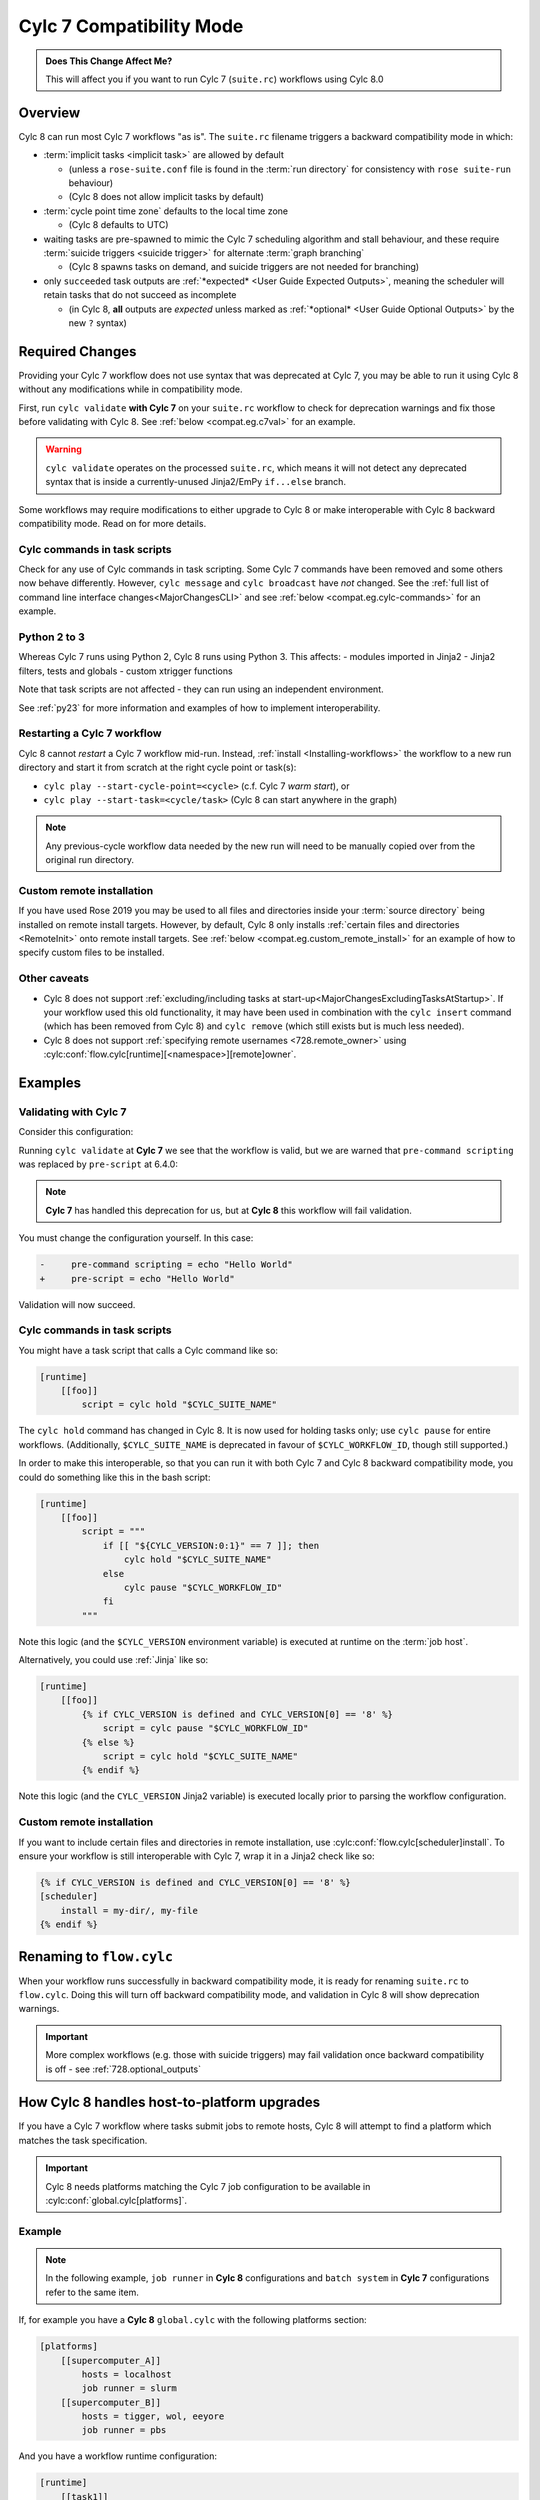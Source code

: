 .. _cylc_7_compat_mode:

Cylc 7 Compatibility Mode
=========================

.. admonition:: Does This Change Affect Me?
   :class: tip

   This will affect you if you want to run Cylc 7 (``suite.rc``) workflows
   using Cylc 8.0

Overview
--------

Cylc 8 can run most Cylc 7 workflows "as is".
The ``suite.rc`` filename triggers a backward compatibility mode in which:

- :term:`implicit tasks <implicit task>` are allowed by default

  - (unless a ``rose-suite.conf`` file is found in the :term:`run directory`
    for consistency with ``rose suite-run`` behaviour)
  - (Cylc 8 does not allow implicit tasks by default)

- :term:`cycle point time zone` defaults to the local time zone

  - (Cylc 8 defaults to UTC)

- waiting tasks are pre-spawned to mimic the Cylc 7 scheduling algorithm and
  stall behaviour, and these require
  :term:`suicide triggers <suicide trigger>`
  for alternate :term:`graph branching`

  - (Cylc 8 spawns tasks on demand, and suicide triggers are not needed for
    branching)

- only ``succeeded`` task outputs are :ref:`*expected* <User Guide Expected Outputs>`,
  meaning the scheduler will retain tasks that do not succeed as incomplete

  - (in Cylc 8, **all** outputs are *expected* unless marked as
    :ref:`*optional* <User Guide Optional Outputs>` by the new ``?`` syntax)


.. _compat_required_changes:

Required Changes
----------------

Providing your Cylc 7 workflow does not use syntax that was deprecated at Cylc 7,
you may be able to run it using Cylc 8 without any modifications while in
compatibility mode.

First, run ``cylc validate`` **with Cylc 7** on your ``suite.rc`` workflow
to check for deprecation warnings and fix those before validating with Cylc 8.
See :ref:`below <compat.eg.c7val>` for an example.

.. warning::

   ``cylc validate`` operates on the processed ``suite.rc``, which
   means it will not detect any deprecated syntax that is inside a
   currently-unused Jinja2/EmPy ``if...else`` branch.

Some workflows may require modifications to either upgrade to Cylc 8 or make
interoperable with Cylc 8 backward compatibility mode. Read on for more details.


Cylc commands in task scripts
^^^^^^^^^^^^^^^^^^^^^^^^^^^^^

Check for any use of Cylc commands in task scripting. Some Cylc 7 commands
have been removed and some others now behave differently.
However, ``cylc message`` and ``cylc broadcast`` have *not* changed.
See the :ref:`full list of command line interface changes<MajorChangesCLI>`
and see :ref:`below <compat.eg.cylc-commands>` for an example.


Python 2 to 3
^^^^^^^^^^^^^

Whereas Cylc 7 runs using Python 2, Cylc 8 runs using Python 3. This affects:
- modules imported in Jinja2
- Jinja2 filters, tests and globals
- custom xtrigger functions

Note that task scripts are not affected - they can run using an independent
environment.

See :ref:`py23` for more information and examples of how to implement
interoperability.


Restarting a Cylc 7 workflow
^^^^^^^^^^^^^^^^^^^^^^^^^^^^

Cylc 8 cannot *restart* a Cylc 7 workflow mid-run. Instead, :ref:`install
<Installing-workflows>` the workflow to a new run directory and start it
from scratch at the right cycle point or task(s):

- ``cylc play --start-cycle-point=<cycle>`` (c.f. Cylc 7 *warm start*), or
- ``cylc play --start-task=<cycle/task>``   (Cylc 8 can start anywhere in the graph)

.. note::

   Any previous-cycle workflow data needed by the new run will need to be
   manually copied over from the original run directory.


Custom remote installation
^^^^^^^^^^^^^^^^^^^^^^^^^^

If you have used Rose 2019 you may be used to all files and directories inside
your :term:`source directory` being installed on remote install targets.
However, by default, Cylc 8 only installs
:ref:`certain files and directories <RemoteInit>` onto remote install targets.
See :ref:`below <compat.eg.custom_remote_install>` for an example of how to specify
custom files to be installed.


Other caveats
^^^^^^^^^^^^^

- Cylc 8 does not support
  :ref:`excluding/including tasks at start-up<MajorChangesExcludingTasksAtStartup>`.
  If your workflow used this old functionality, it may have been used in
  combination with the ``cylc insert`` command (which has been removed from
  Cylc 8) and ``cylc remove`` (which still exists but is much less needed).

- Cylc 8 does not support :ref:`specifying remote usernames <728.remote_owner>`
  using :cylc:conf:`flow.cylc[runtime][<namespace>][remote]owner`.


Examples
--------

.. _compat.eg.c7val:

Validating with Cylc 7
^^^^^^^^^^^^^^^^^^^^^^

Consider this configuration:

.. code-block:: cylc
   :caption: ``suite.rc``

   [scheduling]
       initial cycle point = 11000101T00
       [[dependencies]]
           [[[R1]]]
               graph = task

   [runtime]
       [[task]]
           pre-command scripting = echo "Hello World"

Running ``cylc validate`` at **Cylc 7** we see that the
workflow is valid, but we are warned that ``pre-command scripting``
was replaced by ``pre-script`` at 6.4.0:

.. code-block:: console
   :caption: Cylc 7 validation

   $ cylc validate .
   WARNING - deprecated items were automatically upgraded in 'suite definition':
   WARNING -  * (6.4.0) [runtime][task][pre-command scripting] -> [runtime][task][pre-script] - value unchanged
   Valid for cylc-7.8.7

.. note::

   **Cylc 7** has handled this deprecation for us, but at **Cylc 8** this
   workflow will fail validation.

   .. code-block:: console
      :caption: Cylc 8 validation

      $ cylc validate .
      IllegalItemError: [runtime][task]pre-command scripting

You must change the configuration yourself. In this case:

.. code-block:: diff

   -     pre-command scripting = echo "Hello World"
   +     pre-script = echo "Hello World"

Validation will now succeed.


.. _compat.eg.cylc-commands:

Cylc commands in task scripts
^^^^^^^^^^^^^^^^^^^^^^^^^^^^^

You might have a task script that calls a Cylc command like so:

.. code-block:: cylc

   [runtime]
       [[foo]]
           script = cylc hold "$CYLC_SUITE_NAME"

The ``cylc hold`` command has changed in Cylc 8. It is now used for holding
tasks only; use ``cylc pause`` for entire workflows.
(Additionally, ``$CYLC_SUITE_NAME`` is deprecated in favour of
``$CYLC_WORKFLOW_ID``, though still supported.)

In order to make this interoperable, so that you can run it with both Cylc 7
and Cylc 8 backward compatibility mode, you could do something like this
in the bash script:

.. code-block:: cylc

   [runtime]
       [[foo]]
           script = """
               if [[ "${CYLC_VERSION:0:1}" == 7 ]]; then
                   cylc hold "$CYLC_SUITE_NAME"
               else
                   cylc pause "$CYLC_WORKFLOW_ID"
               fi
           """

Note this logic (and the ``$CYLC_VERSION`` environment variable) is executed
at runtime on the :term:`job host`.

Alternatively, you could use :ref:`Jinja` like so:

.. code-block:: cylc

   [runtime]
       [[foo]]
           {% if CYLC_VERSION is defined and CYLC_VERSION[0] == '8' %}
               script = cylc pause "$CYLC_WORKFLOW_ID"
           {% else %}
               script = cylc hold "$CYLC_SUITE_NAME"
           {% endif %}

Note this logic (and the ``CYLC_VERSION`` Jinja2 variable) is executed locally
prior to parsing the workflow configuration.


.. _compat.eg.custom_remote_install:

Custom remote installation
^^^^^^^^^^^^^^^^^^^^^^^^^^

If you want to include certain files and directories in remote installation,
use :cylc:conf:`flow.cylc[scheduler]install`. To ensure your workflow is still
interoperable with Cylc 7, wrap it in a Jinja2 check like so:

.. code-block:: cylc

   {% if CYLC_VERSION is defined and CYLC_VERSION[0] == '8' %}
   [scheduler]
       install = my-dir/, my-file
   {% endif %}


Renaming to ``flow.cylc``
-------------------------

When your workflow runs successfully in backward compatibility mode, it is
ready for renaming ``suite.rc`` to ``flow.cylc``. Doing this will turn off
backward compatibility mode, and validation in Cylc 8 will show
deprecation warnings.

.. seealso::

   :ref:`configuration-changes`

.. important::

   More complex workflows (e.g. those with suicide triggers) may
   fail validation once backward compatibility is off - see
   :ref:`728.optional_outputs`


.. _host-to-platform-logic:

How Cylc 8 handles host-to-platform upgrades
--------------------------------------------

.. seealso::

   :ref:`Details of how platforms work.<MajorChangesPlatforms>`

   .. TODO reference to how to write platforms page

If you have a Cylc 7 workflow where tasks submit jobs to remote hosts,
Cylc 8 will attempt to find a platform which matches the task specification.

.. important::

   Cylc 8 needs platforms matching the Cylc 7 job configuration to be
   available in :cylc:conf:`global.cylc[platforms]`.

Example
^^^^^^^

.. note::

   In the following example, ``job runner`` in **Cylc 8** configurations
   and ``batch system`` in **Cylc 7** configurations refer to the same item.

If, for example you have a **Cylc 8** ``global.cylc`` with the following
platforms section:

.. code-block:: cylc

   [platforms]
       [[supercomputer_A]]
           hosts = localhost
           job runner = slurm
       [[supercomputer_B]]
           hosts = tigger, wol, eeyore
           job runner = pbs

And you have a workflow runtime configuration:

.. code-block:: cylc

   [runtime]
       [[task1]]
           [[[job]]]
               batch system = slurm
       [[task2]]
           [[[remote]]]
               hosts = eeyore
           [[[job]]]
               batch system = pbs

Then, ``task1`` will be assigned platform
``supercomputer_A`` because the specified host (implicitly ``localhost``)
is in the list of hosts for ``supercomputer_A`` **and** the batch system is the same.
Likewise, ``task2`` will run on ``supercomputer_B``.

.. important::

   For simplicity, and because the ``host`` key is a special case (it can
   match and host in ``[platform]hosts``) we only show these two config keys
   here. In reality, **Cylc 8 compares the whole of**
   ``[<task>][job]`` **and** ``[<task>][remote]``
   **sections and all items must match to select a platform.**
